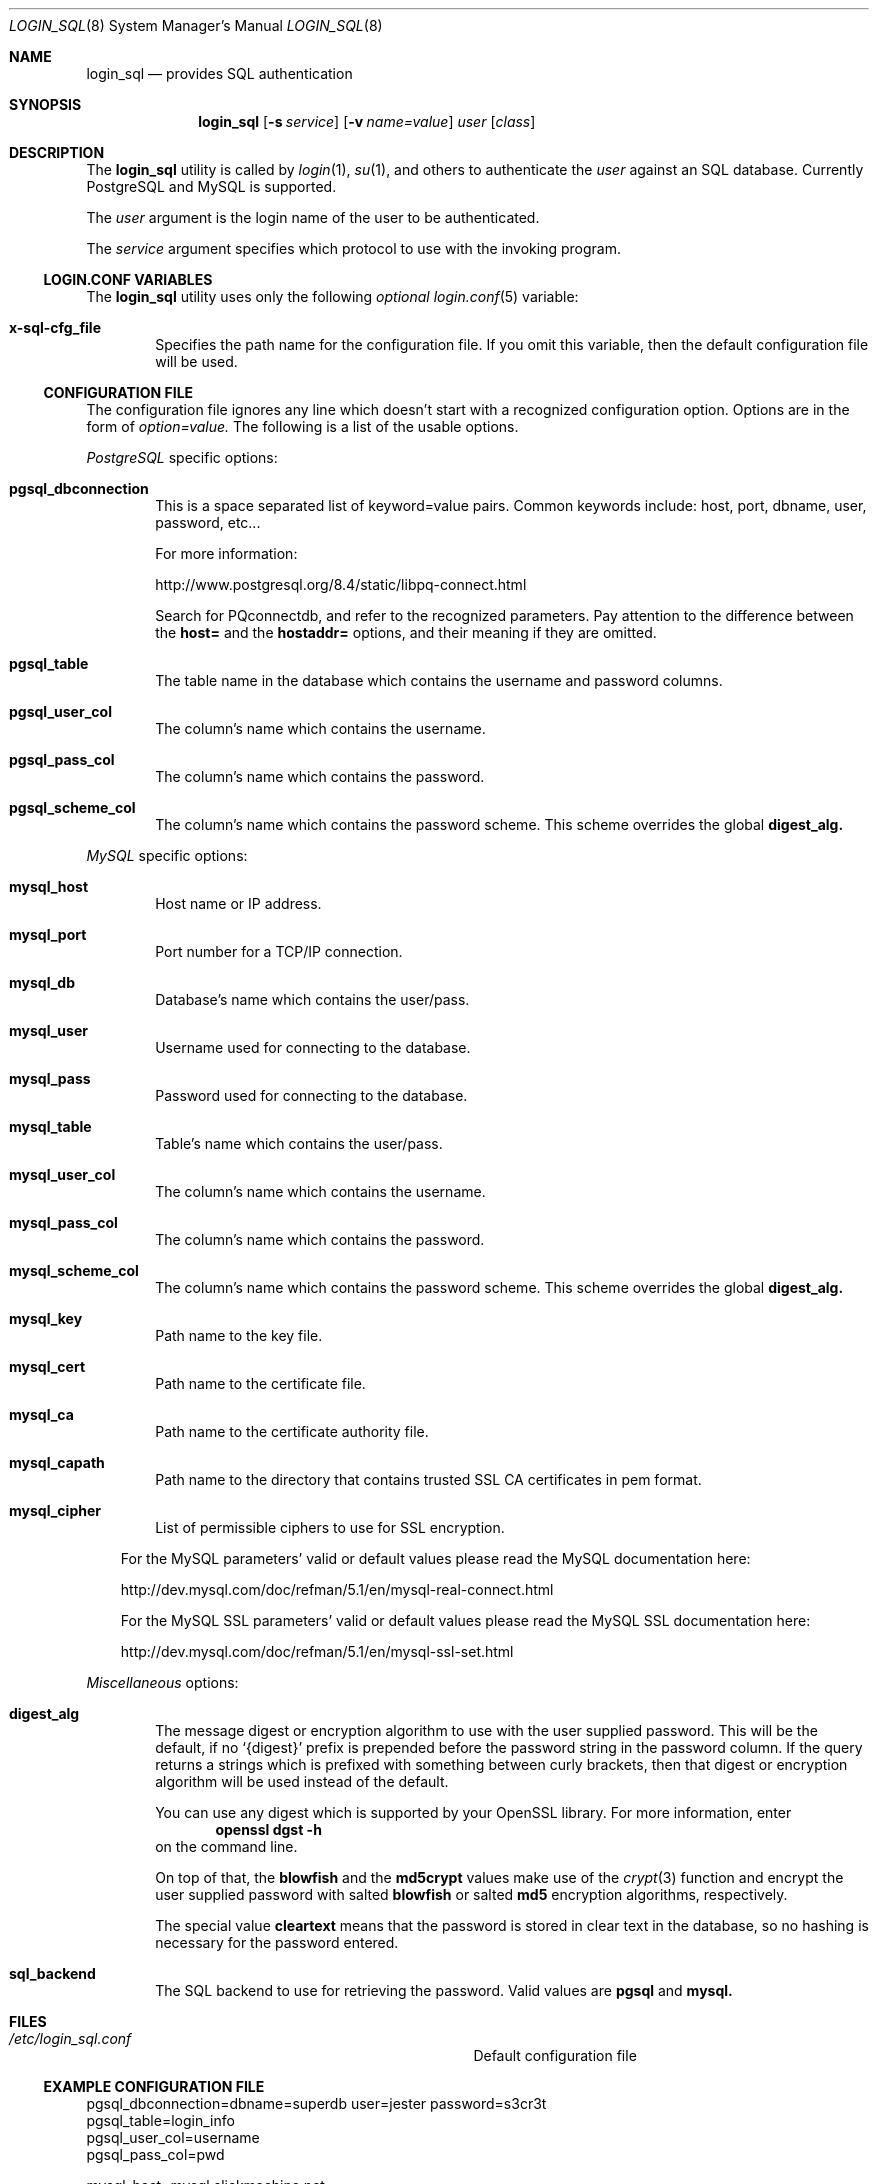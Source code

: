 .\"Copyright (c) 2010, LEVAI Daniel
.\"All rights reserved.
.\"Redistribution and use in source and binary forms, with or without
.\"modification, are permitted provided that the following conditions are met:
.\"	* Redistributions of source code must retain the above copyright
.\"	notice, this list of conditions and the following disclaimer.
.\"	* Redistributions in binary form must reproduce the above copyright
.\"	notice, this list of conditions and the following disclaimer in the
.\"	documentation and/or other materials provided with the distribution.
.\"THIS SOFTWARE IS PROVIDED BY THE COPYRIGHT HOLDERS AND CONTRIBUTORS "AS IS" AND
.\"ANY EXPRESS OR IMPLIED WARRANTIES, INCLUDING, BUT NOT LIMITED TO, THE IMPLIED
.\"WARRANTIES OF MERCHANTABILITY AND FITNESS FOR A PARTICULAR PURPOSE ARE
.\"DISCLAIMED. IN NO EVENT SHALL LEVAI Daniel BE LIABLE FOR ANY
.\"DIRECT, INDIRECT, INCIDENTAL, SPECIAL, EXEMPLARY, OR CONSEQUENTIAL DAMAGES
.\"(INCLUDING, BUT NOT LIMITED TO, PROCUREMENT OF SUBSTITUTE GOODS OR SERVICES;
.\"LOSS OF USE, DATA, OR PROFITS; OR BUSINESS INTERRUPTION) HOWEVER CAUSED AND
.\"ON ANY THEORY OF LIABILITY, WHETHER IN CONTRACT, STRICT LIABILITY, OR TORT
.\"(INCLUDING NEGLIGENCE OR OTHERWISE) ARISING IN ANY WAY OUT OF THE USE OF THIS
.\"SOFTWARE, EVEN IF ADVISED OF THE POSSIBILITY OF SUCH DAMAGE.
.Dd Sep 13, 2010
.Dt LOGIN_SQL 8
.Os
.Sh NAME
.Nm login_sql
.Nd provides SQL authentication
.Sh SYNOPSIS
.Nm login_sql
.Op Fl s Ar service
.Op Fl v Ar name=value
.Ar user
.Op Ar class
.Sh DESCRIPTION
The
.Nm
utility is called by
.Xr login 1 ,
.Xr su 1 ,
and others to authenticate the
.Ar user
against an SQL database. Currently PostgreSQL and MySQL is supported.
.Pp
The
.Ar user
argument is the login name of the user to be authenticated.
.Pp
The
.Ar service
argument specifies which protocol to use with the
invoking program.
.Ss LOGIN.CONF VARIABLES
The
.Nm
utility uses only the following
.Em optional
.Xr login.conf 5
variable:
.Bl -tag -offset ||| -width |
.It Cm x-sql-cfg_file
Specifies the path name for the configuration file. If you omit this variable, then the default configuration file will be used.
.El
.Ss CONFIGURATION FILE
The configuration file ignores any line which doesn't start with a recognized configuration option. Options are in the form of
.Em option=value.
The following is a list of the usable options.
.Pp
.Em PostgreSQL
specific options:
.Bl -tag -offset ||| -width |
.It Cm pgsql_dbconnection
This is a space separated list of keyword=value pairs. Common keywords include: host, port, dbname, user, password, etc...
.Pp
For more information:
.Pp
http://www.postgresql.org/8.4/static/libpq-connect.html
.Pp
Search for PQconnectdb, and refer to the recognized parameters. Pay attention to the difference between the
.Cm host=
and the
.Cm hostaddr=
options, and their meaning if they are omitted.
.It Cm pgsql_table
The table name in the database which contains the username and password columns.
.It Cm pgsql_user_col
The column's name which contains the username.
.It Cm pgsql_pass_col
The column's name which contains the password.
.It Cm pgsql_scheme_col
The column's name which contains the password scheme. This scheme overrides the global
.Cm digest_alg.
.El
.Pp
.Em MySQL
specific options:
.Bl -tag -offset ||| -width |
.It Cm mysql_host
Host name or IP address.
.It Cm mysql_port
Port number for a TCP/IP connection.
.It Cm mysql_db
Database's name which contains the user/pass.
.It Cm mysql_user
Username used for connecting to the database.
.It Cm mysql_pass
Password used for connecting to the database.
.It Cm mysql_table
Table's name which contains the user/pass.
.It Cm mysql_user_col
The column's name which contains the username.
.It Cm mysql_pass_col
The column's name which contains the password.
.It Cm mysql_scheme_col
The column's name which contains the password scheme. This scheme overrides the global
.Cm digest_alg.
.It Cm mysql_key
Path name to the key file.
.It Cm mysql_cert
Path name to the certificate file.
.It Cm mysql_ca
Path name to the certificate authority file.
.It Cm mysql_capath
Path name to the directory that contains trusted SSL CA certificates in pem format.
.It Cm mysql_cipher
List of permissible ciphers to use for SSL encryption.
.El
.Bd -ragged -offset |||
For the MySQL parameters' valid or default values please read the MySQL documentation here:
.Pp
http://dev.mysql.com/doc/refman/5.1/en/mysql-real-connect.html
.Pp
For the MySQL SSL parameters' valid or default values please read the MySQL SSL documentation here:
.Pp
http://dev.mysql.com/doc/refman/5.1/en/mysql-ssl-set.html
.Ed
.Pp
.Em Miscellaneous
options:
.Bl -tag -offset ||| -width |
.It Cm digest_alg
The message digest or encryption algorithm to use with the user supplied password. This will be the default, if no
.Ql {digest}
prefix is prepended before the password string in the password column. If the query returns a strings which is prefixed with something between curly brackets, then that digest or encryption algorithm will be used instead of the default.
.Pp
You can use any digest which is supported by your OpenSSL library. For more information, enter
.Dl openssl dgst -h
on the command line.
.Pp
On top of that, the
.Cm blowfish
and the
.Cm md5crypt
values make use of the
.Xr crypt 3
function and encrypt the user supplied password with salted
.Cm blowfish
or salted
.Cm md5
encryption algorithms, respectively.
.Pp
The special value
.Cm cleartext
means that the password is stored in clear text in the database, so no hashing is necessary for the password entered.
.It Cm sql_backend
The SQL backend to use for retrieving the password. Valid values are
.Cm pgsql
and
.Cm mysql.
.El
.Sh FILES
.Bl -hang -width ||||||||||||||||||||||||||||||||| -compact
.It Pa /etc/login_sql.conf
Default configuration file
.El
.Ss EXAMPLE CONFIGURATION FILE
.Bd -literal
pgsql_dbconnection=dbname=superdb user=jester password=s3cr3t
pgsql_table=login_info
pgsql_user_col=username
pgsql_pass_col=pwd

mysql_host=mysql.slickmachine.net
mysql_port=12345
mysql_db=login
mysql_user=my_user
mysql_pass=v1lm4
mysql_table=authentication
mysql_user_col=user
mysql_pass_col=pass

digest_alg=sha256
.Ed
.Sh AUTHOR
.Nm
was written by
.An Daniel LEVAI
<leva@ecentrum.hu>.
.Sh SEE ALSO
.Xr login 1 ,
.Xr su 1 ,
.Xr login.conf 5 ,
.Xr psql 1 ,
.Xr mysql 1 ,
.Xr openssl 1
